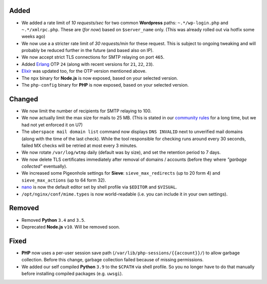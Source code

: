 Added
-----

- We added a rate limit of *10 requests/sec* for two common **Wordpress** paths:
  ``~.*/wp-login.php`` and ``~.*/xmlrpc.php``. These are (*for now*) based on
  ``$server_name`` only. (This was already rolled out via hotfix some weeks ago)

- We now use a a stricter rate limit of *30 requests/min* for these request. This
  is subject to ongoing tweaking and will probably be reduced further in the
  future (and based also on IP).

- We now accept strict TLS connections for SMTP relaying on port ``465``.

- Added `Erlang <https://www.erlang.org/>`_ OTP ``24`` (along with recent
  versions for ``21``, ``22``, ``23``).

- `Elixir <https://elixir-lang.org/>`_ was updated too, for the OTP version
  mentioned above.

- The ``npx`` binary for **Node.js** is now exposed, based on your selected
  version.

- The ``php-config`` binary for **PHP** is now exposed, based on your selected
  version.

Changed
-------

- We now limit the number of recipients for SMTP relaying to 100.

- We now actually limit the max size for mails to 25 MB. (This is stated in our
  `community rules <https://uberspace.de/about/houserules/>`_ for a long time,
  but we had not yet enforced it on U7)

- The ``uberspace mail domain list`` command now displays ``DNS INVALID`` next
  to unverified mail domains (along with the time of the last check). While
  the tool responsible for checking runs around every 30 seconds, failed MX checks
  will be retried at most every 3 minutes.

- We now rotate ``/var/log/wtmp`` daily (default was by size), and set the
  retention period to 7 days.

- We now delete TLS certificates immediately after removal of domains / accounts
  (before they where *"garbage collected"* eventually).

- We increased some Pigeonhole settings for **Sieve**: ``sieve_max_redirects``
  (up to 20 form 4) and ``sieve_max_actions`` (up to 64 form 32).

- `nano <https://www.nano-editor.org/>`_ is now the default editor set by shell
  profile via ``$EDITOR`` and ``$VISUAL``.

- ``/opt/nginx/conf/mime.types`` is now world-readable (i.e. you can include
  it in your own settings).

Removed
-------

- Removed **Python** ``3.4`` and ``3.5``.

- Deprecated **Node.js** ``v10``. Will be removed soon.

Fixed
-----

- **PHP** now uses a per-user session save path
  (``/var/lib/php-sessions/{{account}}/``) to allow garbage collection. Before
  this change, garbage collection failed because of missing permissions.

- We added our self compiled **Python** ``3.9`` to the ``$CPATH`` via shell
  profile. So you no longer have to do that manually before installing
  compiled packages (e.g. ``uwsgi``).
